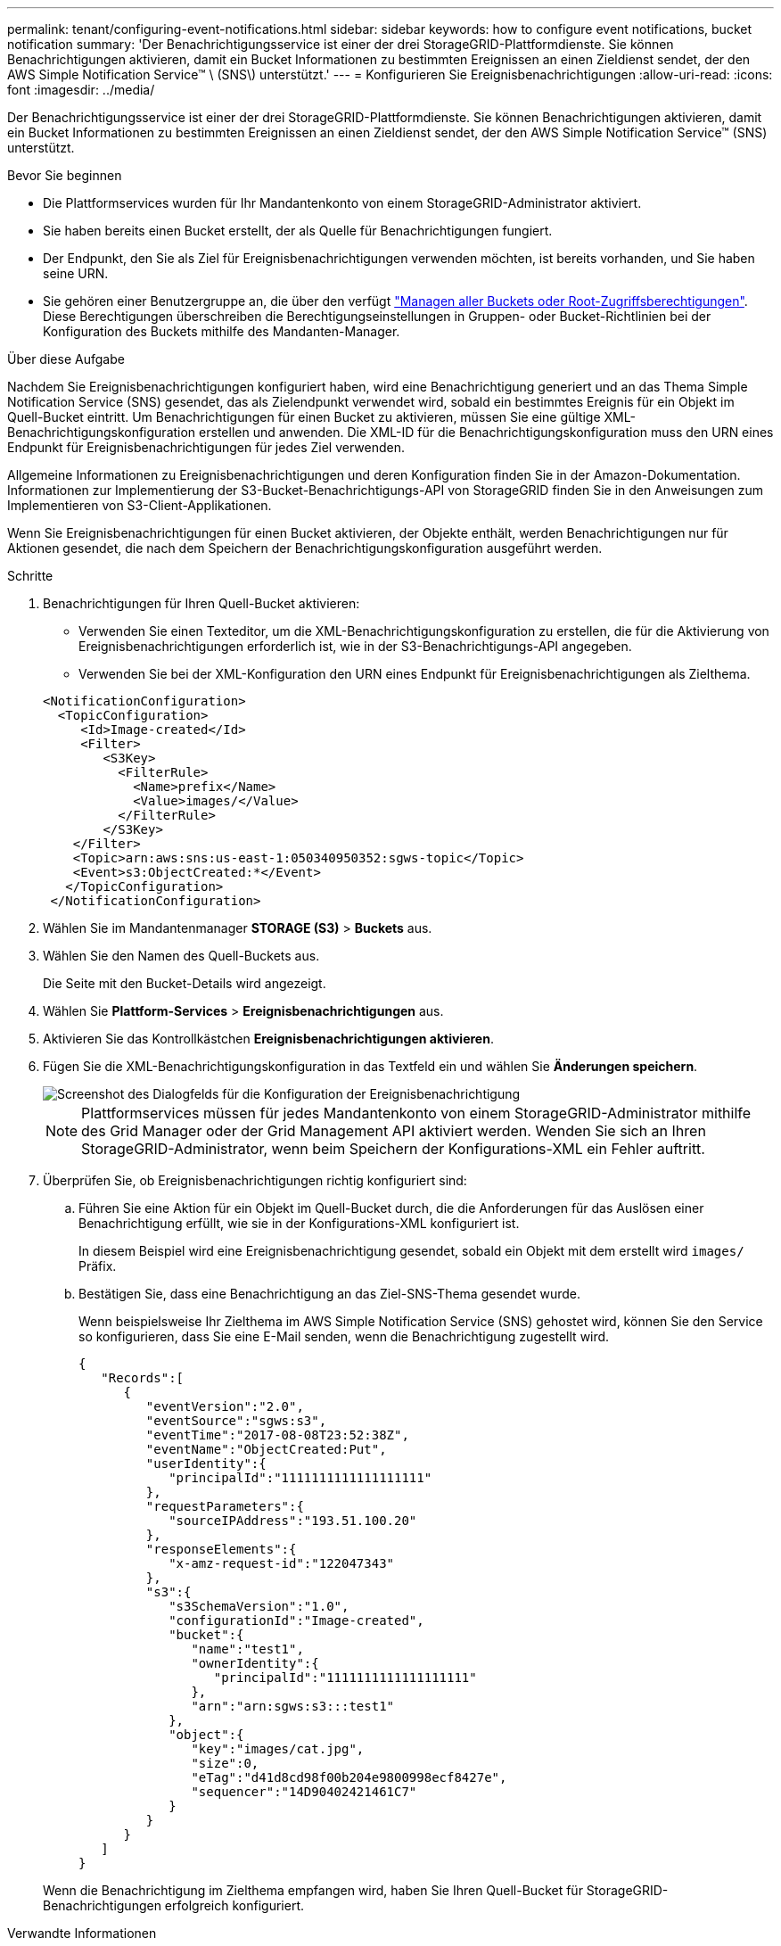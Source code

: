 ---
permalink: tenant/configuring-event-notifications.html 
sidebar: sidebar 
keywords: how to configure event notifications, bucket notification 
summary: 'Der Benachrichtigungsservice ist einer der drei StorageGRID-Plattformdienste. Sie können Benachrichtigungen aktivieren, damit ein Bucket Informationen zu bestimmten Ereignissen an einen Zieldienst sendet, der den AWS Simple Notification Service™ \ (SNS\) unterstützt.' 
---
= Konfigurieren Sie Ereignisbenachrichtigungen
:allow-uri-read: 
:icons: font
:imagesdir: ../media/


[role="lead"]
Der Benachrichtigungsservice ist einer der drei StorageGRID-Plattformdienste. Sie können Benachrichtigungen aktivieren, damit ein Bucket Informationen zu bestimmten Ereignissen an einen Zieldienst sendet, der den AWS Simple Notification Service™ (SNS) unterstützt.

.Bevor Sie beginnen
* Die Plattformservices wurden für Ihr Mandantenkonto von einem StorageGRID-Administrator aktiviert.
* Sie haben bereits einen Bucket erstellt, der als Quelle für Benachrichtigungen fungiert.
* Der Endpunkt, den Sie als Ziel für Ereignisbenachrichtigungen verwenden möchten, ist bereits vorhanden, und Sie haben seine URN.
* Sie gehören einer Benutzergruppe an, die über den verfügt link:tenant-management-permissions.html["Managen aller Buckets oder Root-Zugriffsberechtigungen"]. Diese Berechtigungen überschreiben die Berechtigungseinstellungen in Gruppen- oder Bucket-Richtlinien bei der Konfiguration des Buckets mithilfe des Mandanten-Manager.


.Über diese Aufgabe
Nachdem Sie Ereignisbenachrichtigungen konfiguriert haben, wird eine Benachrichtigung generiert und an das Thema Simple Notification Service (SNS) gesendet, das als Zielendpunkt verwendet wird, sobald ein bestimmtes Ereignis für ein Objekt im Quell-Bucket eintritt. Um Benachrichtigungen für einen Bucket zu aktivieren, müssen Sie eine gültige XML-Benachrichtigungskonfiguration erstellen und anwenden. Die XML-ID für die Benachrichtigungskonfiguration muss den URN eines Endpunkt für Ereignisbenachrichtigungen für jedes Ziel verwenden.

Allgemeine Informationen zu Ereignisbenachrichtigungen und deren Konfiguration finden Sie in der Amazon-Dokumentation. Informationen zur Implementierung der S3-Bucket-Benachrichtigungs-API von StorageGRID finden Sie in den Anweisungen zum Implementieren von S3-Client-Applikationen.

Wenn Sie Ereignisbenachrichtigungen für einen Bucket aktivieren, der Objekte enthält, werden Benachrichtigungen nur für Aktionen gesendet, die nach dem Speichern der Benachrichtigungskonfiguration ausgeführt werden.

.Schritte
. Benachrichtigungen für Ihren Quell-Bucket aktivieren:
+
** Verwenden Sie einen Texteditor, um die XML-Benachrichtigungskonfiguration zu erstellen, die für die Aktivierung von Ereignisbenachrichtigungen erforderlich ist, wie in der S3-Benachrichtigungs-API angegeben.
** Verwenden Sie bei der XML-Konfiguration den URN eines Endpunkt für Ereignisbenachrichtigungen als Zielthema.


+
[listing]
----
<NotificationConfiguration>
  <TopicConfiguration>
     <Id>Image-created</Id>
     <Filter>
        <S3Key>
          <FilterRule>
            <Name>prefix</Name>
            <Value>images/</Value>
          </FilterRule>
        </S3Key>
    </Filter>
    <Topic>arn:aws:sns:us-east-1:050340950352:sgws-topic</Topic>
    <Event>s3:ObjectCreated:*</Event>
   </TopicConfiguration>
 </NotificationConfiguration>
----
. Wählen Sie im Mandantenmanager *STORAGE (S3)* > *Buckets* aus.
. Wählen Sie den Namen des Quell-Buckets aus.
+
Die Seite mit den Bucket-Details wird angezeigt.

. Wählen Sie *Plattform-Services* > *Ereignisbenachrichtigungen* aus.
. Aktivieren Sie das Kontrollkästchen *Ereignisbenachrichtigungen aktivieren*.
. Fügen Sie die XML-Benachrichtigungskonfiguration in das Textfeld ein und wählen Sie *Änderungen speichern*.
+
image::../media/tenant_bucket_event_notification_configuration.png[Screenshot des Dialogfelds für die Konfiguration der Ereignisbenachrichtigung]

+

NOTE: Plattformservices müssen für jedes Mandantenkonto von einem StorageGRID-Administrator mithilfe des Grid Manager oder der Grid Management API aktiviert werden. Wenden Sie sich an Ihren StorageGRID-Administrator, wenn beim Speichern der Konfigurations-XML ein Fehler auftritt.

. Überprüfen Sie, ob Ereignisbenachrichtigungen richtig konfiguriert sind:
+
.. Führen Sie eine Aktion für ein Objekt im Quell-Bucket durch, die die Anforderungen für das Auslösen einer Benachrichtigung erfüllt, wie sie in der Konfigurations-XML konfiguriert ist.
+
In diesem Beispiel wird eine Ereignisbenachrichtigung gesendet, sobald ein Objekt mit dem erstellt wird `images/` Präfix.

.. Bestätigen Sie, dass eine Benachrichtigung an das Ziel-SNS-Thema gesendet wurde.
+
Wenn beispielsweise Ihr Zielthema im AWS Simple Notification Service (SNS) gehostet wird, können Sie den Service so konfigurieren, dass Sie eine E-Mail senden, wenn die Benachrichtigung zugestellt wird.

+
[listing]
----
{
   "Records":[
      {
         "eventVersion":"2.0",
         "eventSource":"sgws:s3",
         "eventTime":"2017-08-08T23:52:38Z",
         "eventName":"ObjectCreated:Put",
         "userIdentity":{
            "principalId":"1111111111111111111"
         },
         "requestParameters":{
            "sourceIPAddress":"193.51.100.20"
         },
         "responseElements":{
            "x-amz-request-id":"122047343"
         },
         "s3":{
            "s3SchemaVersion":"1.0",
            "configurationId":"Image-created",
            "bucket":{
               "name":"test1",
               "ownerIdentity":{
                  "principalId":"1111111111111111111"
               },
               "arn":"arn:sgws:s3:::test1"
            },
            "object":{
               "key":"images/cat.jpg",
               "size":0,
               "eTag":"d41d8cd98f00b204e9800998ecf8427e",
               "sequencer":"14D90402421461C7"
            }
         }
      }
   ]
}
----


+
Wenn die Benachrichtigung im Zielthema empfangen wird, haben Sie Ihren Quell-Bucket für StorageGRID-Benachrichtigungen erfolgreich konfiguriert.



.Verwandte Informationen
link:understanding-notifications-for-buckets.html["Informieren Sie sich über Benachrichtigungen für Buckets"]

link:../s3/index.html["S3-REST-API VERWENDEN"]

link:creating-platform-services-endpoint.html["Endpunkt für Plattformservices erstellen"]
